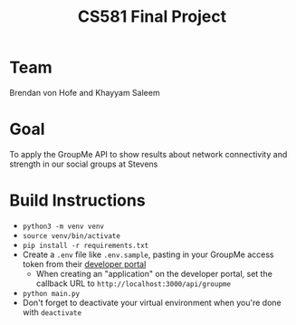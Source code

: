 #+TITLE: CS581 Final Project
#+OPTIONS: date:nil author:nil num:nil
#+STARTUP: noindent showall

* Team
Brendan von Hofe and Khayyam Saleem

* Goal
To apply the GroupMe API to show results about network connectivity and strength in our social groups at Stevens

* Build Instructions
- ~python3 -m venv venv~
- ~source venv/bin/activate~
- ~pip install -r requirements.txt~
- Create a ~.env~ file like ~.env.sample~, pasting in your GroupMe access token from their [[https://dev.groupme.com/session/new][developer portal]]
  - When creating an "application" on the developer portal, set the callback URL to ~http://localhost:3000/api/groupme~
- ~python main.py~
- Don't forget to deactivate your virtual environment when you're done with ~deactivate~
